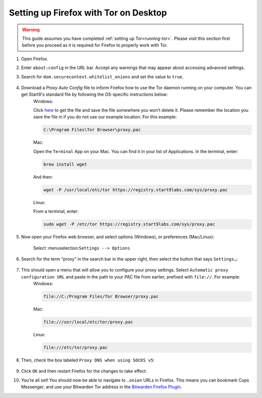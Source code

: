 .. _firefox-tor-desktop:

**************************************
Setting up Firefox with Tor on Desktop
**************************************

.. warning::
  This guide assumes you have completed :ref:`setting up Tor<running-tor>`. Please visit this section first before you proceed as it is required for Firefox to properly work with Tor.

1. Open Firefox.

2. Enter ``about:config`` in the URL bar. Accept any warnings that may appear about accessing advanced settings.

3. Search for ``dom.securecontext.whitelist_onions`` and set the value to ``true``.

   .. figure:: /_static/images/tor/firefox_whitelist.png
    :width: 80%
    :alt: Firefox whitelist onions screenshot

4. Download a `Proxy Auto Config` file to inform Firefox how to use the Tor daemon running on your computer. You can get Start9's standard file by following the OS-specific instructions below:
    Windows:  

    Click `here <https://registry.start9labs.com/sys/proxy.pac>`_ to get the file and save the file somewhere you won’t delete it.  Please remember the location you save the file in if you do not use our example location.  For this example:

    .. code-block::

      C:\Program Files\Tor Browser\proxy.pac

    Mac:

    Open the ``Terminal`` App on your Mac. You can find it in your list of Applications.  In the terminal, enter:

    .. code-block::

      brew install wget

    And then:

    .. code-block::

      wget -P /usr/local/etc/tor https://registry.start9labs.com/sys/proxy.pac

    Linux:

    From a terminal, enter:

    .. code-block::

      sudo wget -P /etc/tor https://registry.start9labs.com/sys/proxy.pac


5. Now open your Firefox web browser, and select options (Windows), or preferences (Mac/Linux):

   .. figure:: /_static/images/tor/firefox_options_windows.png
    :width: 80%
    :alt: Firefox options screenshot

    Select :menuselection:``Settings --> Options``


6. Search for the term “proxy” in the search bar in the upper right, then select the button that says ``Settings…``:

   .. figure:: /_static/images/tor/firefox_search.png
    :width: 80%
    :alt: Firefox search screenshot

7. This should open a menu that will allow you to configure your proxy settings. Select ``Automatic proxy configuration URL`` and paste in the path to your PAC file from earlier, prefixed with ``file://``. For example:
    Windows:

    .. code-block::

      file://C:/Program Files/Tor Browser/proxy.pac

    Mac:

    .. code-block::

      file:///usr/local/etc/tor/proxy.pac

    Linux:

    .. code-block::

      file:///etc/tor/proxy.pac

8. Then, check the box labeled ``Proxy DNS when using SOCKS v5``:

   .. figure:: /_static/images/tor/firefox_proxy.png
    :width: 80%
    :alt: Firefox proxy settings screenshot

9. Click ``OK`` and then restart Firefox for the changes to take effect.

10. You’re all set! You should now be able to navigate to ``.onion`` URLs in Firefox. This means you can bookmark Cups Messenger, and use your Bitwarden Tor address in the `Bitwarden Firefox Plugin <https://addons.mozilla.org/en-US/firefox/addon/bitwarden-password-manager/>`_.
